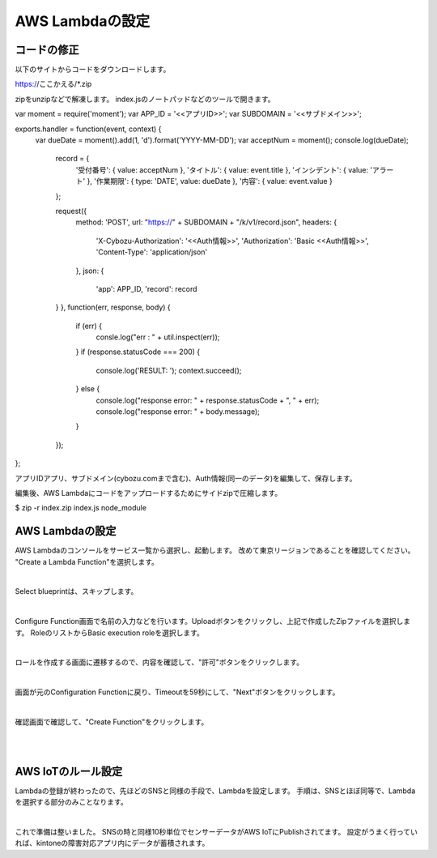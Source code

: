=================
AWS Lambdaの設定
=================


コードの修正
==============
以下のサイトからコードをダウンロードします。

https://ここかえる/*.zip

zipをunzipなどで解凍します。
index.jsのノートパッドなどのツールで開きます。

.. code-block:: javascript
  :linenos:   

var moment = require('moment');
var APP_ID = '<<アプリID>>';
var SUBDOMAIN = '<<サブドメイン>>';

exports.handler = function(event, context) {
  var dueDate = moment().add(1, 'd').format('YYYY-MM-DD');
  var acceptNum = moment();
  console.log(dueDate);
  

	record = {
		'受付番号': { value: acceptNum },
		'タイトル': { value: event.title },
		'インシデント': { value: 'アラート' },
		'作業期限': { type: 'DATE', value: dueDate },
		'内容': { value: event.value }
	};

	request({
		method: 'POST',
		url: "https://" + SUBDOMAIN + "/k/v1/record.json",
		headers: {
			'X-Cybozu-Authorization': '<<Auth情報>>',
			'Authorization': 'Basic <<Auth情報>>',
			'Content-Type': 'application/json'
		},
		json: {
			'app': APP_ID,
			'record': record
        }
	}, function(err, response, body) {
		if (err) {
			consle.log("err : " + util.inspect(err));
		}
		if (response.statusCode === 200) {
			console.log('RESULT: ');
			context.succeed();
		} else {
			console.log("response error: " + response.statusCode + ", " + err);
			console.log("response error: " + body.message);
		}
	});
};


アプリIDアプリ、サブドメイン(cybozu.comまで含む)、Auth情報(同一のデータ)を編集して、保存します。

編集後、AWS Lambdaにコードをアップロードするためにサイドzipで圧縮します。

$ zip -r index.zip index.js node_module


AWS Lambdaの設定
==============

AWS Lambdaのコンソールをサービス一覧から選択し、起動します。
改めて東京リージョンであることを確認してください。
"Create a Lambda Function"を選択します。

.. image:: images/6-lambda-create-lambda.png

|           


Select blueprintは、スキップします。

.. image:: images/6-lambda-skip-blueprint.png

|           

Configure Function画面で名前の入力などを行います。Uploadボタンをクリックし、上記で作成したZipファイルを選択します。
RoleのリストからBasic execution roleを選択します。

.. image:: images/6-lambda-conf-func-role.png

|           

ロールを作成する画面に遷移するので、内容を確認して、"許可"ボタンをクリックします。

.. image:: images/6-lambda-create-role.png

|           

画面が元のConfiguration Functionに戻り、Timeoutを59秒にして、"Next"ボタンをクリックします。

.. image:: images/6-lambda-conf-func-param.png

|           

確認画面で確認して、"Create Function"をクリックします。

.. image:: images/6-lambda-confirm.png

|           

.. image:: images/6-lambda-done.png

|           


AWS IoTのルール設定
==============

Lambdaの登録が終わったので、先ほどのSNSと同様の手段で、Lambdaを設定します。
手順は、SNSとほぼ同等で、Lambdaを選択する部分のみことなります。

.. image:: images/6-iot-lambda-rule.png

|           


これで準備は整いました。
SNSの時と同様10秒単位でセンサーデータがAWS IoTにPublishされてます。
設定がうまく行っていれば、kintoneの障害対応アプリ内にデータが蓄積されます。






